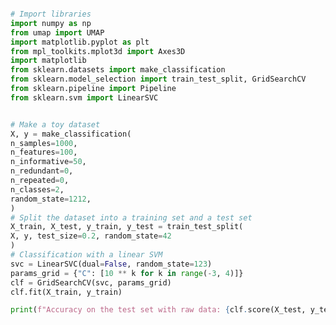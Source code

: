#+BEGIN_SRC python :session py2 :results output silent

  # Import libraries
  import numpy as np
  from umap import UMAP
  import matplotlib.pyplot as plt
  from mpl_toolkits.mplot3d import Axes3D
  import matplotlib
  from sklearn.datasets import make_classification
  from sklearn.model_selection import train_test_split, GridSearchCV
  from sklearn.pipeline import Pipeline
  from sklearn.svm import LinearSVC
#+END_SRC


#+BEGIN_SRC python :session py2

  # Make a toy dataset
  X, y = make_classification(
  n_samples=1000,
  n_features=100,
  n_informative=50,
  n_redundant=0,
  n_repeated=0,
  n_classes=2,
  random_state=1212,
  )
  # Split the dataset into a training set and a test set
  X_train, X_test, y_train, y_test = train_test_split(
  X, y, test_size=0.2, random_state=42
  )
  # Classification with a linear SVM
  svc = LinearSVC(dual=False, random_state=123)
  params_grid = {"C": [10 ** k for k in range(-3, 4)]}
  clf = GridSearchCV(svc, params_grid)
  clf.fit(X_train, y_train)

#+END_SRC

#+RESULTS:
: GridSearchCV(estimator=LinearSVC(dual=False, random_state=123),
:              param_grid={'C': [0.001, 0.01, 0.1, 1, 10, 100, 1000]})

#+BEGIN_SRC python :session py2 :results output
print(f"Accuracy on the test set with raw data: {clf.score(X_test, y_test):0.3}")
#+END_SRC

#+RESULTS:
: Accuracy on the test set with raw data: 0.705
